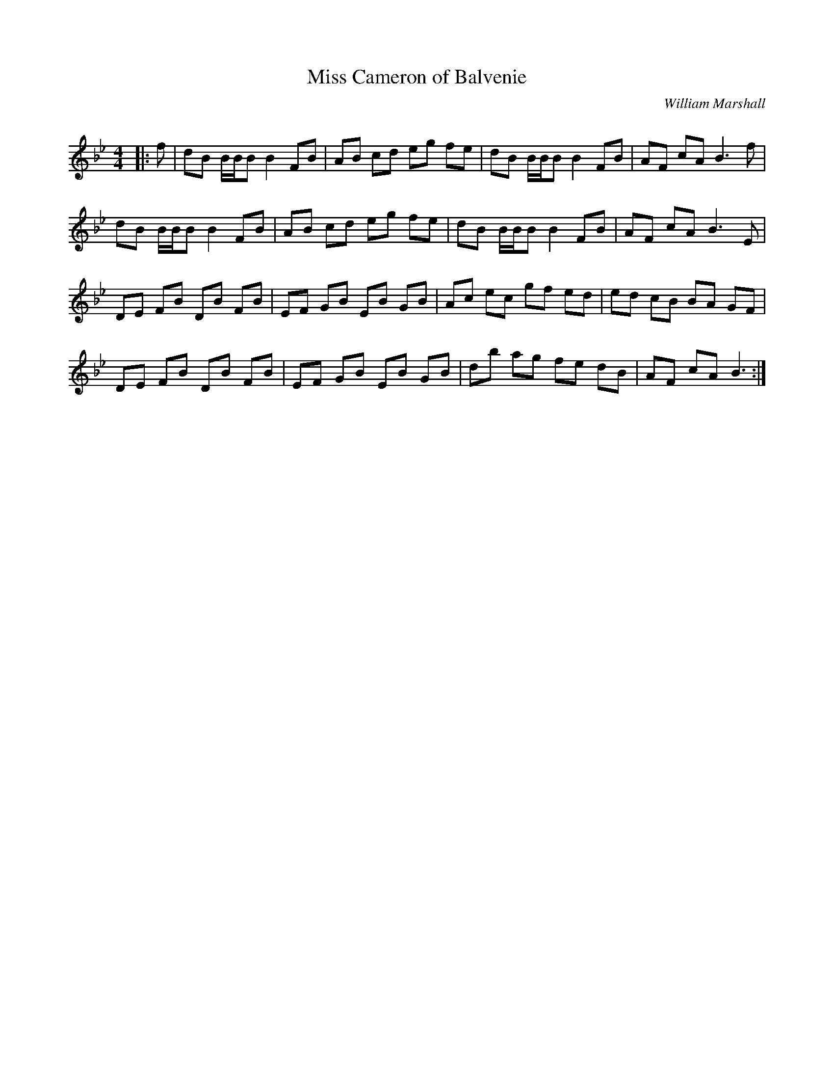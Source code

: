X:1
T: Miss Cameron of Balvenie
C:William Marshall
R:Reel
Q: 232
K:Bb
M:4/4
L:1/8
|:f|dB B1/2B1/2B B2 FB|AB cd eg fe|dB B1/2B1/2B B2 FB|AF cA B3f|
dB B1/2B1/2B B2 FB|AB cd eg fe|dB B1/2B1/2B B2 FB|AF cA B3E|
DE FB DB FB|EF GB EB GB|Ac ec gf ed|ed cB BA GF|
DE FB DB FB|EF GB EB GB|db ag fe dB|AF cA B3:|

